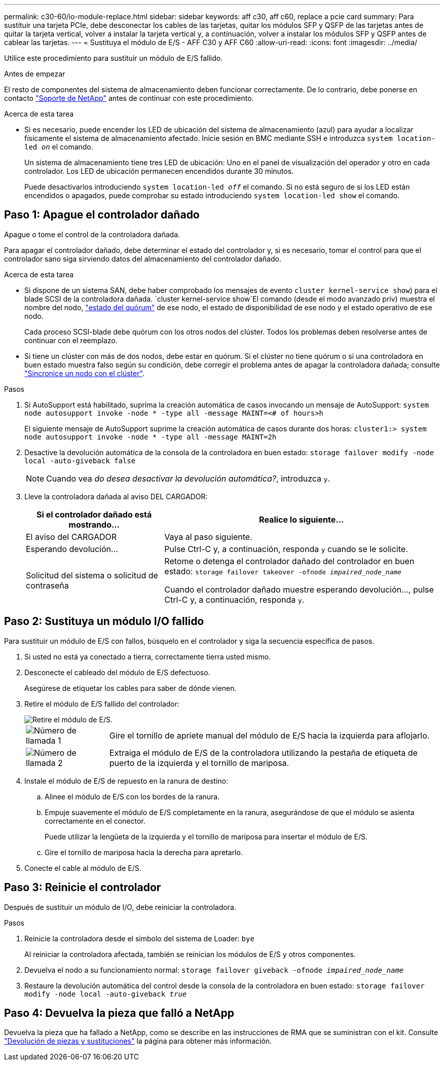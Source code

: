 ---
permalink: c30-60/io-module-replace.html 
sidebar: sidebar 
keywords: aff c30, aff c60, replace a pcie card 
summary: Para sustituir una tarjeta PCIe, debe desconectar los cables de las tarjetas, quitar los módulos SFP y QSFP de las tarjetas antes de quitar la tarjeta vertical, volver a instalar la tarjeta vertical y, a continuación, volver a instalar los módulos SFP y QSFP antes de cablear las tarjetas. 
---
= Sustituya el módulo de E/S - AFF C30 y AFF C60
:allow-uri-read: 
:icons: font
:imagesdir: ../media/


[role="lead"]
Utilice este procedimiento para sustituir un módulo de E/S fallido.

.Antes de empezar
El resto de componentes del sistema de almacenamiento deben funcionar correctamente. De lo contrario, debe ponerse en contacto https://mysupport.netapp.com/site/global/dashboard["Soporte de NetApp"] antes de continuar con este procedimiento.

.Acerca de esta tarea
* Si es necesario, puede encender los LED de ubicación del sistema de almacenamiento (azul) para ayudar a localizar físicamente el sistema de almacenamiento afectado. Inicie sesión en BMC mediante SSH e introduzca `system location-led _on_` el comando.
+
Un sistema de almacenamiento tiene tres LED de ubicación: Uno en el panel de visualización del operador y otro en cada controlador. Los LED de ubicación permanecen encendidos durante 30 minutos.

+
Puede desactivarlos introduciendo `system location-led _off_` el comando. Si no está seguro de si los LED están encendidos o apagados, puede comprobar su estado introduciendo `system location-led show` el comando.





== Paso 1: Apague el controlador dañado

Apague o tome el control de la controladora dañada.

Para apagar el controlador dañado, debe determinar el estado del controlador y, si es necesario, tomar el control para que el controlador sano siga sirviendo datos del almacenamiento del controlador dañado.

.Acerca de esta tarea
* Si dispone de un sistema SAN, debe haber comprobado los mensajes de evento  `cluster kernel-service show`) para el blade SCSI de la controladora dañada.  `cluster kernel-service show`El comando (desde el modo avanzado priv) muestra el nombre del nodo, link:https://docs.netapp.com/us-en/ontap/system-admin/display-nodes-cluster-task.html["estado del quórum"] de ese nodo, el estado de disponibilidad de ese nodo y el estado operativo de ese nodo.
+
Cada proceso SCSI-blade debe quórum con los otros nodos del clúster. Todos los problemas deben resolverse antes de continuar con el reemplazo.

* Si tiene un clúster con más de dos nodos, debe estar en quórum. Si el clúster no tiene quórum o si una controladora en buen estado muestra falso según su condición, debe corregir el problema antes de apagar la controladora dañada; consulte link:https://docs.netapp.com/us-en/ontap/system-admin/synchronize-node-cluster-task.html?q=Quorum["Sincronice un nodo con el clúster"^].


.Pasos
. Si AutoSupport está habilitado, suprima la creación automática de casos invocando un mensaje de AutoSupport: `system node autosupport invoke -node * -type all -message MAINT=<# of hours>h`
+
El siguiente mensaje de AutoSupport suprime la creación automática de casos durante dos horas: `cluster1:> system node autosupport invoke -node * -type all -message MAINT=2h`

. Desactive la devolución automática de la consola de la controladora en buen estado: `storage failover modify -node local -auto-giveback false`
+

NOTE: Cuando vea _do desea desactivar la devolución automática?_, introduzca `y`.

. Lleve la controladora dañada al aviso DEL CARGADOR:
+
[cols="1,2"]
|===
| Si el controlador dañado está mostrando... | Realice lo siguiente... 


 a| 
El aviso del CARGADOR
 a| 
Vaya al paso siguiente.



 a| 
Esperando devolución...
 a| 
Pulse Ctrl-C y, a continuación, responda `y` cuando se le solicite.



 a| 
Solicitud del sistema o solicitud de contraseña
 a| 
Retome o detenga el controlador dañado del controlador en buen estado: `storage failover takeover -ofnode _impaired_node_name_`

Cuando el controlador dañado muestre esperando devolución..., pulse Ctrl-C y, a continuación, responda `y`.

|===




== Paso 2: Sustituya un módulo I/O fallido

Para sustituir un módulo de E/S con fallos, búsquelo en el controlador y siga la secuencia específica de pasos.

. Si usted no está ya conectado a tierra, correctamente tierra usted mismo.
. Desconecte el cableado del módulo de E/S defectuoso.
+
Asegúrese de etiquetar los cables para saber de dónde vienen.

. Retire el módulo de E/S fallido del controlador:
+
image::../media/drw_g_io_module_replace_ieops-1900.svg[Retire el módulo de E/S.]

+
[cols="1,4"]
|===


 a| 
image::../media/icon_round_1.png[Número de llamada 1]
 a| 
Gire el tornillo de apriete manual del módulo de E/S hacia la izquierda para aflojarlo.



 a| 
image::../media/icon_round_2.png[Número de llamada 2]
 a| 
Extraiga el módulo de E/S de la controladora utilizando la pestaña de etiqueta de puerto de la izquierda y el tornillo de mariposa.

|===
. Instale el módulo de E/S de repuesto en la ranura de destino:
+
.. Alinee el módulo de E/S con los bordes de la ranura.
.. Empuje suavemente el módulo de E/S completamente en la ranura, asegurándose de que el módulo se asienta correctamente en el conector.
+
Puede utilizar la lengüeta de la izquierda y el tornillo de mariposa para insertar el módulo de E/S.

.. Gire el tornillo de mariposa hacia la derecha para apretarlo.


. Conecte el cable al módulo de E/S.




== Paso 3: Reinicie el controlador

Después de sustituir un módulo de I/O, debe reiniciar la controladora.

.Pasos
. Reinicie la controladora desde el símbolo del sistema de Loader: `bye`
+
Al reiniciar la controladora afectada, también se reinician los módulos de E/S y otros componentes.

. Devuelva el nodo a su funcionamiento normal: `storage failover giveback -ofnode _impaired_node_name_`
. Restaure la devolución automática del control desde la consola de la controladora en buen estado: `storage failover modify -node local -auto-giveback _true_`




== Paso 4: Devuelva la pieza que falló a NetApp

Devuelva la pieza que ha fallado a NetApp, como se describe en las instrucciones de RMA que se suministran con el kit. Consulte https://mysupport.netapp.com/site/info/rma["Devolución de piezas y sustituciones"] la página para obtener más información.
